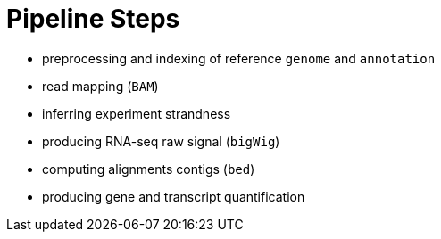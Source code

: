 = Pipeline Steps

- preprocessing and indexing of reference [crg]#`genome`# and [crg]#`annotation`#
- read mapping ([crg]#`BAM`#)
- inferring experiment strandness
- producing RNA-seq raw signal ([crg]#`bigWig`#)
- computing alignments contigs ([crg]#`bed`#)
- producing gene and transcript quantification
